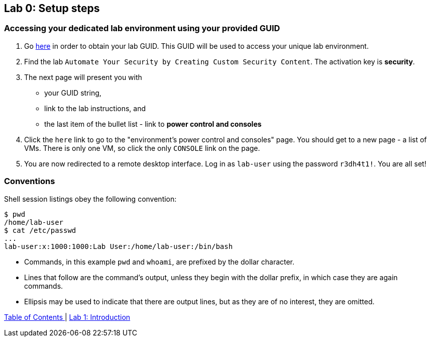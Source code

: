 == Lab 0: Setup steps

=== Accessing your dedicated lab environment using your provided GUID

. Go https://www.opentlc.com/gg/gg.cgi?profile=generic_tester[here^] in order to obtain your lab GUID.
This GUID will be used to access your unique lab environment.
. Find the lab `Automate Your Security by Creating Custom Security Content`.
The activation key is *security*.
. The next page will present you with
- your GUID string,
- link to the lab instructions, and
- the last item of the bullet list - link to *power control and consoles*
. Click the `here` link to go to the "environment's power control and consoles" page.
You should get to a new page - a list of VMs.
There is only one VM, so click the only `CONSOLE` link on the page.
. You are now redirected to a remote desktop interface.
Log in as `lab-user` using the password `r3dh4t1!`.
You are all set!


=== Conventions

Shell session listings obey the following convention:

----
$ pwd
/home/lab-user
$ cat /etc/passwd
...
lab-user:x:1000:1000:Lab User:/home/lab-user:/bin/bash
----

- Commands, in this example `pwd` and `whoami`, are prefixed by the dollar character.
- Lines that follow are the command's output, unless they begin with the dollar prefix, in which case they are again commands.
- Ellipsis may be used to indicate that there are output lines, but as they are of no interest, they are omitted.


link:README.adoc#table-of-contents[ Table of Contents ] | link:lab1_introduction.adoc[Lab 1: Introduction]
